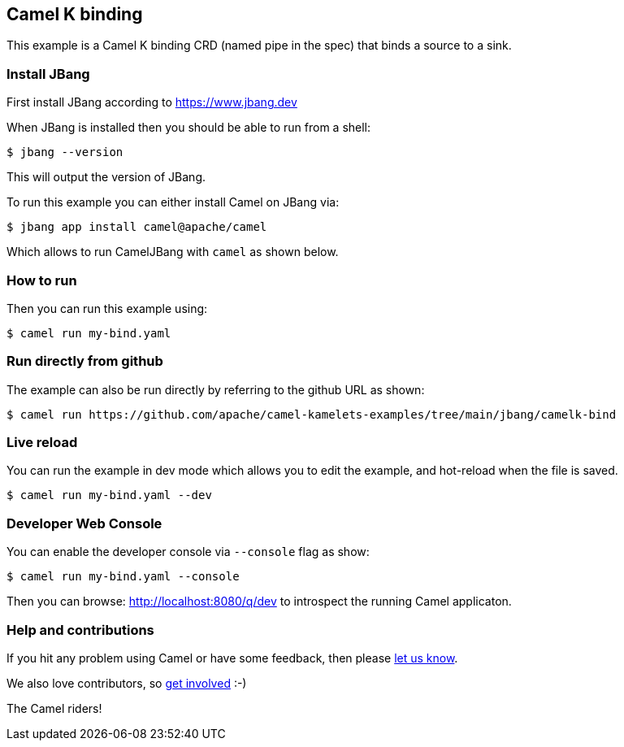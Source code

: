 == Camel K binding

This example is a Camel K binding CRD (named pipe in the spec)
that binds a source to a sink.

=== Install JBang

First install JBang according to https://www.jbang.dev

When JBang is installed then you should be able to run from a shell:

[source,sh]
----
$ jbang --version
----

This will output the version of JBang.

To run this example you can either install Camel on JBang via:

[source,sh]
----
$ jbang app install camel@apache/camel
----

Which allows to run CamelJBang with `camel` as shown below.

=== How to run

Then you can run this example using:

[source,sh]
----
$ camel run my-bind.yaml
----

=== Run directly from github

The example can also be run directly by referring to the github URL as shown:

[source,sh]
----
$ camel run https://github.com/apache/camel-kamelets-examples/tree/main/jbang/camelk-bind
----

=== Live reload

You can run the example in dev mode which allows you to edit the example,
and hot-reload when the file is saved.

[source,sh]
----
$ camel run my-bind.yaml --dev
----

=== Developer Web Console

You can enable the developer console via `--console` flag as show:

[source,sh]
----
$ camel run my-bind.yaml --console
----

Then you can browse: http://localhost:8080/q/dev to introspect the running Camel applicaton.


=== Help and contributions

If you hit any problem using Camel or have some feedback, then please
https://camel.apache.org/community/support/[let us know].

We also love contributors, so
https://camel.apache.org/community/contributing/[get involved] :-)

The Camel riders!
